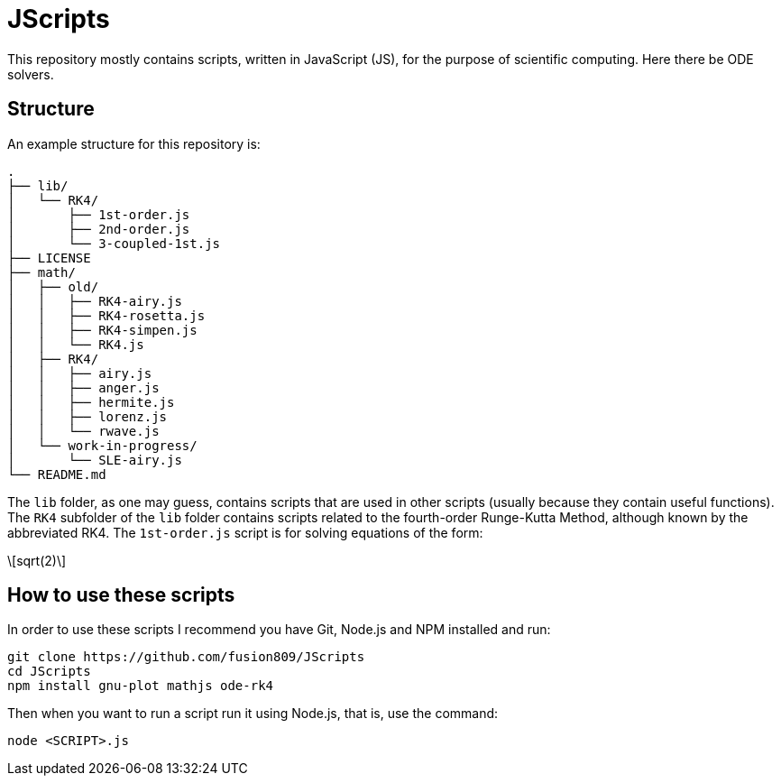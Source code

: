 = JScripts
:stem: latexmath
This repository mostly contains scripts, written in JavaScript (JS), for the purpose of scientific computing. Here there be ODE solvers.

== Structure
An example structure for this repository is:

----
.
├── lib/
│   └── RK4/
│       ├── 1st-order.js
│       ├── 2nd-order.js
│       └── 3-coupled-1st.js
├── LICENSE
├── math/
│   ├── old/
│   │   ├── RK4-airy.js
│   │   ├── RK4-rosetta.js
│   │   ├── RK4-simpen.js
│   │   └── RK4.js
│   ├── RK4/
│   │   ├── airy.js
│   │   ├── anger.js
│   │   ├── hermite.js
│   │   ├── lorenz.js
│   │   └── rwave.js
│   └── work-in-progress/
│       └── SLE-airy.js
└── README.md
----

The `lib` folder, as one may guess, contains scripts that are used in other scripts (usually because they contain useful functions). The `RK4` subfolder of the `lib` folder contains scripts related to the fourth-order Runge-Kutta Method, although known by the abbreviated RK4. The `1st-order.js` script is for solving equations of the form:

[stem]
++++
sqrt(2)
++++

== How to use these scripts
In order to use these scripts I recommend you have Git, Node.js and NPM installed and run:

[source,bash]
----
git clone https://github.com/fusion809/JScripts
cd JScripts
npm install gnu-plot mathjs ode-rk4
----

Then when you want to run a script run it using Node.js, that is, use the command:

[source,bash]
----
node <SCRIPT>.js
----
